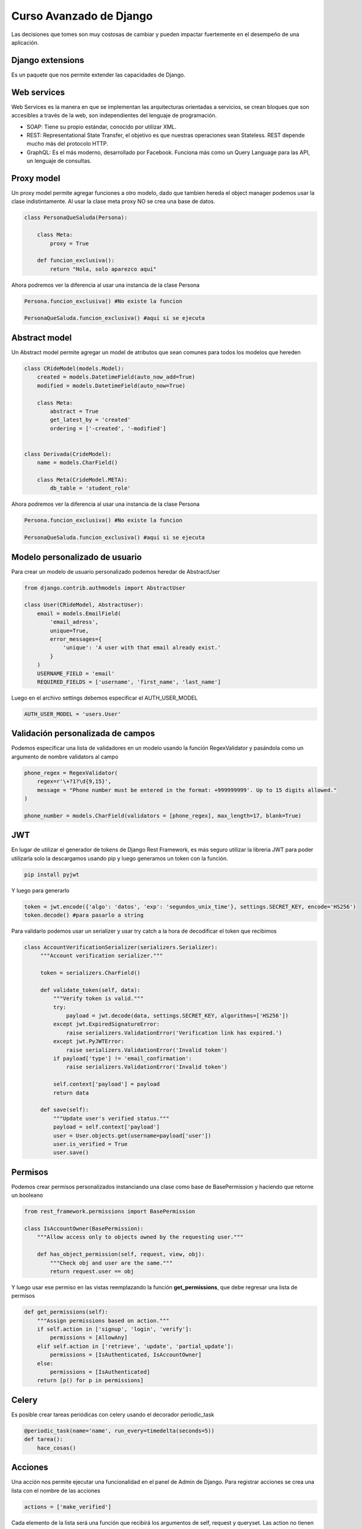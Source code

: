 ========================
Curso Avanzado de Django
========================

Las decisiones que tomes son muy costosas de cambiar y pueden impactar
fuertemente en el desempeño de una aplicación.

Django extensions
=================

Es un paquete que nos permite extender las capacidades de Django.

Web services
============

Web Services es la manera en que se implementan las arquitecturas
orientadas a servicios, se crean bloques que son accesibles a través de
la web, son independientes del lenguaje de programación.

-  SOAP: Tiene su propio estándar, conocido por utilizar XML.
-  REST: Representational State Transfer, el objetivo es que nuestras
   operaciones sean Stateless. REST depende mucho más del protocolo
   HTTP.
-  GraphQL: Es el más moderno, desarrollado por Facebook. Funciona más
   como un Query Language para las API, un lenguaje de consultas.

Proxy model
===========

Un proxy model permite agregar funciones a otro modelo, dado que tambien
hereda el object manager podemos usar la clase indistintamente. Al usar
la clase meta proxy NO se crea una base de datos.

.. code:: python

   class PersonaQueSaluda(Persona):

       class Meta:
           proxy = True

       def funcion_exclusiva():
           return "Hola, solo aparezco aquí"

Ahora podremos ver la diferencia al usar una instancia de la clase
Persona

.. code:: python

   Persona.funcion_exclusiva() #No existe la funcion

   PersonaQueSaluda.funcion_exclusiva() #aquí si se ejecuta

Abstract model
==============

Un Abstract model permite agregar un model de atributos que sean comunes
para todos los modelos que hereden

.. code:: python

   class CRideModel(models.Model):
       created = models.DatetimeField(auto_now_add=True)
       modified = models.DatetimeField(auto_now=True)

       class Meta:
           abstract = True
           get_latest_by = 'created'
           ordering = ['-created', '-modified']


   class Derivada(CrideModel):
       name = models.CharField()

       class Meta(CrideModel.META):
           db_table = 'student_role'

Ahora podremos ver la diferencia al usar una instancia de la clase
Persona

.. code:: python

   Persona.funcion_exclusiva() #No existe la funcion

   PersonaQueSaluda.funcion_exclusiva() #aquí si se ejecuta

Modelo personalizado de usuario
===============================

Para crear un modelo de usuario personalizado podemos heredar de
AbstractUser

.. code:: python

   from django.contrib.authmodels import AbstractUser

   class User(CRideModel, AbstractUser):
       email = models.EmailField(
           'email_adress',
           unique=True,
           error_messages={
               'unique': 'A user with that email already exist.'
           }
       )
       USERNAME_FIELD = 'email'
       REQUIRED_FIELDS = ['username', 'first_name', 'last_name']

Luego en el archivo settings debemos especificar el AUTH_USER_MODEL

.. code:: python

   AUTH_USER_MODEL = 'users.User'

Validación personalizada de campos
==================================

Podemos especificar una lista de validadores en un modelo usando la
función RegexValidator y pasándola como un argumento de nombre
validators al campo

.. code:: python

   phone_regex = RegexValidator(
       regex=r'\+?1?\d{9,15}',
       message = "Phone number must be entered in the format: +999999999'. Up to 15 digits allowed."
   )

   phone_number = models.CharField(validators = [phone_regex], max_length=17, blank=True)

JWT
===

En lugar de utilizar el generador de tokens de Django Rest Framework, es
más seguro utilizar la libreria JWT para poder utilizarla solo la
descargamos usando pip y luego generamos un token con la función.

.. code:: bash

   pip install pyjwt

Y luego para generarlo

.. code:: python

   token = jwt.encode({'algo': 'datos', 'exp': 'segundos_unix_time'}, settings.SECRET_KEY, encode='HS256')
   token.decode() #para pasarlo a string

Para validarlo podemos usar un serializer y usar try catch a la hora de
decodificar el token que recibimos

.. code:: python

   class AccountVerificationSerializer(serializers.Serializer):
        """Account verification serializer."""

        token = serializers.CharField()

        def validate_token(self, data):
            """Verify token is valid."""
            try:
                payload = jwt.decode(data, settings.SECRET_KEY, algorithms=['HS256'])
            except jwt.ExpiredSignatureError:
                raise serializers.ValidationError('Verification link has expired.')
            except jwt.PyJWTError:
                raise serializers.ValidationError('Invalid token')
            if payload['type'] != 'email_confirmation':
                raise serializers.ValidationError('Invalid token')

            self.context['payload'] = payload
            return data

        def save(self):
            """Update user's verified status."""
            payload = self.context['payload']
            user = User.objects.get(username=payload['user'])
            user.is_verified = True
            user.save()

Permisos
========

Podemos crear permisos personalizados instanciando una clase como base
de BasePermission y haciendo que retorne un booleano

.. code:: python

   from rest_framework.permissions import BasePermission

   class IsAccountOwner(BasePermission):
       """Allow access only to objects owned by the requesting user."""

       def has_object_permission(self, request, view, obj):
           """Check obj and user are the same."""
           return request.user == obj

Y luego usar ese permiso en las vistas reemplazando la función
**get_permissions**, que debe regresar una lista de permisos

.. code:: python

   def get_permissions(self):
       """Assign permissions based on action."""
       if self.action in ['signup', 'login', 'verify']:
           permissions = [AllowAny]
       elif self.action in ['retrieve', 'update', 'partial_update']:
           permissions = [IsAuthenticated, IsAccountOwner]
       else:
           permissions = [IsAuthenticated]
       return [p() for p in permissions]

Celery
======

Es posible crear tareas periódicas con celery usando el decorador
periodic_task

.. code:: python

   @periodic_task(name='name', run_every=timedelta(seconds=5))
   def tarea():
       hace_cosas()

Acciones
========

Una acción nos permite ejecutar una funcionalidad en el panel de Admin
de Django. Para registrar acciones se crea una lista con el nombre de
las acciones

.. code:: python

   actions = ['make_verified']

Cada elemento de la lista será una función que recibirá los argumentos
de self, request y queryset. Las action no tienen que modificar
necesariamente el queryset, sino que pueden usarlo para filtrar datos o
cualquier otra funcionalidad que queramos, inclusive pueden retornar
respuestas HTTP (pdf, csv, json, etc) En este ejemplo asumimos un
queryset con una propiedad boleana llamada verified

.. code:: python

   def make_verified(self, request, queryset):
       queryset.update(verified=True)
       return HttpResponse("Opcional")
   make_verified.short_description = "Make selected objets verified True"
